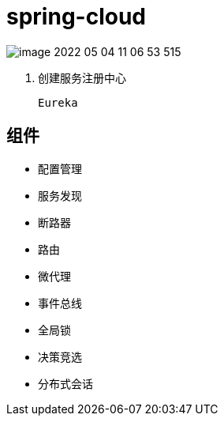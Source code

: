
= spring-cloud

image::image-2022-05-04-11-06-53-515.png[]

1. 创建服务注册中心

    Eureka


== 组件

- 配置管理

- 服务发现

- 断路器

- 路由

- 微代理

- 事件总线

- 全局锁

- 决策竞选

- 分布式会话
